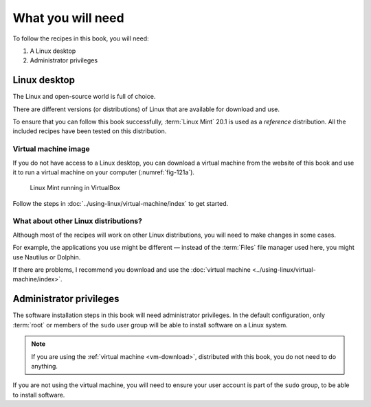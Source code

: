 What you will need
==================
To follow the recipes in this book, you will 
need:

1. A Linux desktop
2. Administrator privileges

Linux desktop
-------------
The Linux and open-source world is full of choice. 

There are different versions (or distributions) 
of Linux that are available for download and use.

To ensure that you can follow this book successfully, 
:term:`Linux Mint` 20.1 is used as a *reference*
distribution. All the included recipes have been 
tested on this distribution.

.. _vm-download:

Virtual machine image
.....................
If you do not have access to a Linux desktop, you can 
download a virtual machine from the website of this 
book and use it to run a virtual machine on your 
computer (:numref:`fig-121a`).

.. _fig-121a:

.. figure:: /using-linux/images/linux-mint-virtualbox.png

   Linux Mint running in VirtualBox

Follow the steps in 
:doc:`../using-linux/virtual-machine/index` to get started.
   
What about other Linux distributions?
.....................................

Although most of the recipes will work on other Linux 
distributions, you will need to make changes in 
some cases. 

For example, the applications you use might be 
different — instead of the :term:`Files` file manager 
used here, you might use Nautilus or Dolphin.   

If there are problems, I recommend you download 
and use the 
:doc:`virtual machine <../using-linux/virtual-machine/index>`.

.. _admin-privileges:

Administrator privileges
------------------------
The software installation steps in this book will need 
administrator privileges. In the default configuration, 
only :term:`root` or members of the ``sudo`` user group 
will be able to install software on a Linux system. 

.. note::
   
   If you are using the :ref:`virtual machine <vm-download>`,
   distributed with this book, you do not need to do anything.

If you are not using the virtual machine, you will need 
to ensure your user account is part of the ``sudo`` group, 
to be able to install software.


